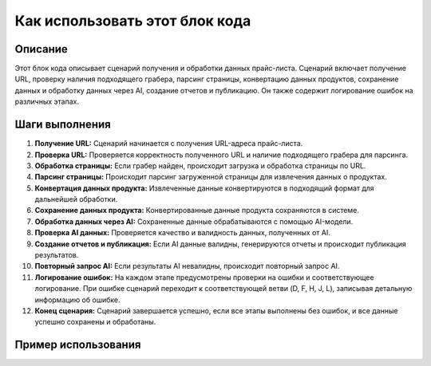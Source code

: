 Как использовать этот блок кода
========================================================================================

Описание
-------------------------
Этот блок кода описывает сценарий получения и обработки данных прайс-листа.  Сценарий включает получение URL, проверку наличия подходящего грабера, парсинг страницы, конвертацию данных продуктов, сохранение данных и обработку данных через AI, создание отчетов и публикацию.  Он также содержит логирование ошибок на различных этапах.

Шаги выполнения
-------------------------
1. **Получение URL:** Сценарий начинается с получения URL-адреса прайс-листа.
2. **Проверка URL:** Проверяется корректность полученного URL и наличие подходящего грабера для парсинга.
3. **Обработка страницы:** Если грабер найден, происходит загрузка и обработка страницы по URL.
4. **Парсинг страницы:** Происходит парсинг загруженной страницы для извлечения данных о продуктах.
5. **Конвертация данных продукта:** Извлеченные данные конвертируются в подходящий формат для дальнейшей обработки.
6. **Сохранение данных продукта:** Конвертированные данные продукта сохраняются в системе.
7. **Обработка данных через AI:** Сохраненные данные обрабатываются с помощью AI-модели.
8. **Проверка AI данных:** Проверяется качество и валидность данных, полученных от AI.
9. **Создание отчетов и публикация:** Если AI данные валидны, генерируются отчеты и происходит публикация результатов.
10. **Повторный запрос AI:** Если результаты AI невалидны, происходит повторный запрос AI.
11. **Логирование ошибок:** На каждом этапе предусмотрены проверки на ошибки и соответствующее логирование.  При ошибке сценарий переходит к соответствующей ветви (D, F, H, J, L),  записывая детальную информацию об ошибке.
12. **Конец сценария:** Сценарий завершается успешно, если все этапы выполнены без ошибок, и все данные успешно сохранены и обработаны.

Пример использования
-------------------------
.. code-block:: text
    # (Этот пример является псевдокодом и не отражает точный синтаксис кода.)
    
    # Получение URL
    url = получить_url_прайс_листа()
    
    # Проверка URL и выбор грабера
    if проверить_url(url) and подобрать_грабер(url):
        # Обработка страницы
        страница = загрузить_страницу(url)
        данные = парсить_страницу(страница)
        
        # Конвертация данных
        конвертированные_данные = конвертировать_данные(данные)
        
        # Сохранение данных
        сохранить_данные(конвертированные_данные)
        
        # Обработка через AI
        ai_результаты = обработать_через_ai(конвертированные_данные)
        
        # Проверка данных AI
        if проверить_ai_результаты(ai_результаты):
            # Создание отчетов
            создать_отчеты(ai_результаты)
            опубликовать_результаты()  # Публикация результатов
        else:
            # Обработка ошибки AI
            повторить_запрос_ai()
    else:
        # Обработка ошибки URL или грабера
        записать_лог_ошибки("URL или грабер не найдены")